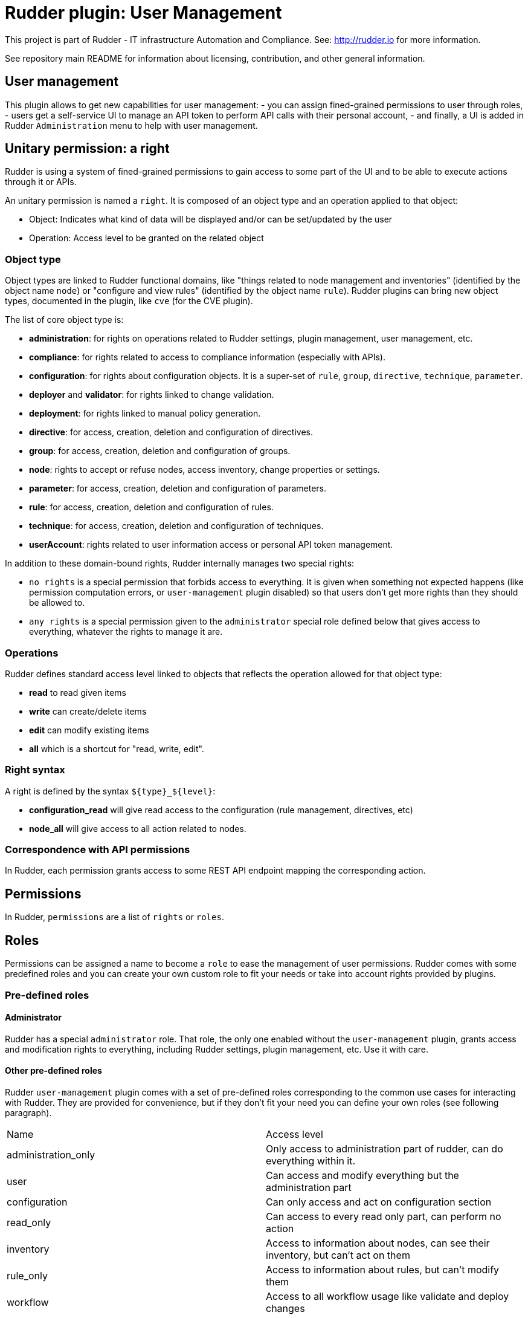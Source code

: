 # Rudder plugin: User Management

This project is part of Rudder - IT infrastructure Automation and Compliance.
See: http://rudder.io for more information.

See repository main README for information about licensing, contribution, and
other general information.

// Everything after this line goes into Rudder documentation
// ====doc====
[user-management-plugin]
= User management

This plugin allows to get new capabilities for user management:
- you can assign fined-grained permissions to user through roles,
- users get a self-service UI to manage an API token to perform API calls with their personal account,
- and finally, a UI is added in Rudder `Administration` menu to help with user management.


== Unitary permission: a right

Rudder is using a system of fined-grained permissions to gain access to some part of the UI and to be able to
execute actions through it or APIs.

An unitary permission is named a `right`. It is composed of an object type and an operation applied to that object:

* Object:  Indicates what kind of data will be displayed and/or can be set/updated by the user
* Operation: Access level to be granted on the related object

=== Object type

Object types are linked to Rudder functional domains, like "things related to node management and inventories"
(identified by the object name `node`) or "configure and view rules" (identified by the object name `rule`).
Rudder plugins can bring new object types, documented in the plugin, like `cve` (for the CVE plugin).

The list of core object type is:

* *administration*: for rights on operations related to Rudder settings, plugin management, user management, etc.
* *compliance*: for rights related to access to compliance information (especially with APIs).
* *configuration*: for rights about configuration objects. It is a super-set of `rule`, `group`, `directive`, `technique`, `parameter`.
* *deployer* and *validator*: for rights linked to change validation.
* *deployment*: for rights linked to manual policy generation.
* *directive*: for access, creation, deletion and configuration of directives.
* *group*: for access, creation, deletion and configuration of groups.
* *node*: rights to accept or refuse nodes, access inventory, change properties or settings.
* *parameter*: for access, creation, deletion and configuration of parameters.
* *rule*: for access, creation, deletion and configuration of rules.
* *technique*: for access, creation, deletion and configuration of techniques.
* *userAccount*: rights related to user information access or personal API token management.

In addition to these domain-bound rights, Rudder internally manages two special rights:

* `no rights` is a special permission that forbids access to everything. It is given when something not expected happens (like permission computation errors, or `user-management` plugin disabled) so that users don't get more rights than they should be allowed to.
* `any rights` is a special permission given to the `administrator` special role defined below that gives access to everything, whatever the rights to manage it are.

=== Operations

Rudder defines standard access level linked to objects that reflects the operation allowed for that
object type:

* *read* to read given items
* *write* can create/delete items
* *edit* can modify existing items
* *all* which is a shortcut for "read, write, edit".

=== Right syntax

A right is defined by the syntax `${type}_${level}`:

* *configuration_read* will give read access to the configuration (rule management, directives, etc)
* *node_all* will give access to all action related to nodes.

=== Correspondence with API permissions

In Rudder, each permission grants access to some REST API endpoint mapping the corresponding action.

== Permissions

In Rudder, `permissions` are a list of `rights` or `roles`.

== Roles

Permissions can be assigned a name to become a `role` to ease the management of user permissions.
Rudder comes with some predefined roles and you can create your own custom role to fit your needs or take
into account rights provided by plugins.

=== Pre-defined roles

==== Administrator

Rudder has a special `administrator` role. That role, the only one enabled without the `user-management` plugin, grants
access and modification rights to everything, including Rudder settings, plugin management, etc. Use it with care.

==== Other pre-defined roles

Rudder `user-management` plugin comes with a set of pre-defined roles corresponding to the common use cases
for interacting with Rudder.
They are provided for convenience, but if they don't fit your need you can define your own roles (see following paragraph).

|====
|Name                | Access level
|administration_only | Only access to administration part of rudder, can do everything within it.
|user | Can access and modify everything but the administration part
|configuration | Can only access and act on configuration section
|read_only | Can access to every read only part, can perform no action
|inventory | Access to information about nodes, can see their inventory, but can't act on them
|rule_only | Access to information about rules, but can't modify them
|workflow  | Access to all workflow usage like validate and deploy changes
|compliance| Can access and act on compliance section
|deployer  | Access to workflow usage and compliance
|validator | Can access and act on compliance and validator part
|====

The precise permission set for each role is presented below:

.Permission for pre-defined roles
image::docs/images/details_rights.png[]

=== Custom roles

You can define custom roles as union set of any permissions, ie any rights or other roles.
Custom roles are defined in the files `/opt/rudder/etc/rudder-users.xml` with the following syntax:

```
<authentications>
  <custom-roles>
      <role name="read-only-restricted" permissions="node_read,rule_read" />
      <role name="read-only-extended"   permissions="read-only-restricted,configuration_read" />
      <role name="cve-access"           permissions="cve_read" />
      <role name="auditor"              permissions="cve-access, compliance" />
  </custom-roles>
  ...
</authentications>
```

We can see that:

* a custom role has two parameters:
** `name`: the name used to identify the role. It must be unique and can't use right syntax
`xxxx_[read,write,edit,all]`, and it can't reuse an existing name from a pre-defined role.
** `permissions`, which are a comma separated list of rights or role names. More precisely, the list can be
a list of rights (`read-only-restricted`,`cve-access`), or a mix of rights and roles
(`read-only-extended`), or even a list of other pre-defined or custom roles (`auditor`).
Role order definition does not matter.

The permissions granted by the role is the union of all rights granted by each right
or role in the permission list.
If a name in the `roles` list is unknown, it is ignored and grant no additional rights.


== User credentials

User credentials are defined in the same file as custom roles, `/opt/rudder/etc/rudder-users.xml` with the following syntax:

```
<authentications>
  <custom-roles>
      <role name="read-only-restricted" permissions="node_read,rule_read" />
      <role name="read-only-extended"   permissions="read-only-restricted,configuration_read" />
      <role name="cve-access"           permissions="cve_read" />
      <role name="auditor"              permissions="cve-access, compliance" />
  </custom-roles>

  <user name="user_1" password="..."  permissions="node_read,node_write,configuration" />
  <user name="user_2" password="..."  permissions="auditor" />
  ...
</authentications>
```

`user` tag can have the following parameters:
- `name` and `password` parameters are explained in xref:reference:administration:users.adoc[user administration page].
- `permissions` has the same semantic as `permissions` in custom roles;

== User API token self-service

The plugin allows user to manage (create or renew) a personal API token with the same rights as the permissions they
are granted.

The self-service is available by clicking on the user login in the top right corner of Rudder UI.

image::docs/images/usermanagement-ui-api-token.png[]


== User management plugin interface

This plugin also provides an interface to ease user management. For now, only user can be updated with it, not roles.

The UI is available in the `Administration` menu on `User management` entry (1):

image::docs/images/usermanagement-ui.png[]

With that UI, you can add a new user (2), reload `/opt/rudder/etc/rudder-users.xml` file from disk (3) and see
what is the current authentication method configured for users (see the xref:plugins:auth-backends.adoc[authentication
backends plugin] for more information on that subject).
You also have access to the list of configured users and their permissions (5). When you click on a user, you get
the user details and you can update them:

image::docs/images/usermanagement-ui-user-details.png[]


WARNING: The plugin is not subject to validation workflow when `change validation` plugin is enabled: no change request will be generated when modifications are made.


=== Authentication backend fallback

When you use an external provider for authentication, password will not be asked. However, you can still add a password,
but it will only be used for the authentication as a fallback.

image::docs/images/ext_auth.png[]
image::docs/images/ext_auth_clicked.png[]

Please consult the dedicated documentation about the plugin xref:plugins:auth-backends.adoc[authentication backends]
if you need more details.
